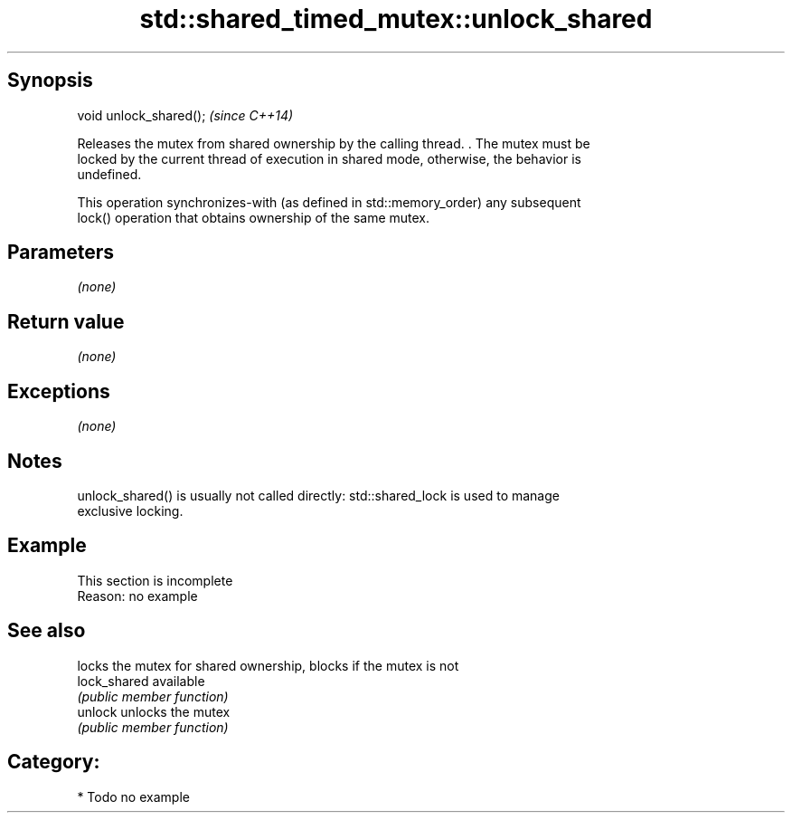 .TH std::shared_timed_mutex::unlock_shared 3 "Sep  4 2015" "2.0 | http://cppreference.com" "C++ Standard Libary"
.SH Synopsis
   void unlock_shared();  \fI(since C++14)\fP

   Releases the mutex from shared ownership by the calling thread. . The mutex must be
   locked by the current thread of execution in shared mode, otherwise, the behavior is
   undefined.

   This operation synchronizes-with (as defined in std::memory_order) any subsequent
   lock() operation that obtains ownership of the same mutex.

.SH Parameters

   \fI(none)\fP

.SH Return value

   \fI(none)\fP

.SH Exceptions

   \fI(none)\fP

.SH Notes

   unlock_shared() is usually not called directly: std::shared_lock is used to manage
   exclusive locking.

.SH Example

    This section is incomplete
    Reason: no example

.SH See also

               locks the mutex for shared ownership, blocks if the mutex is not
   lock_shared available
               \fI(public member function)\fP
   unlock      unlocks the mutex
               \fI(public member function)\fP

.SH Category:

     * Todo no example

